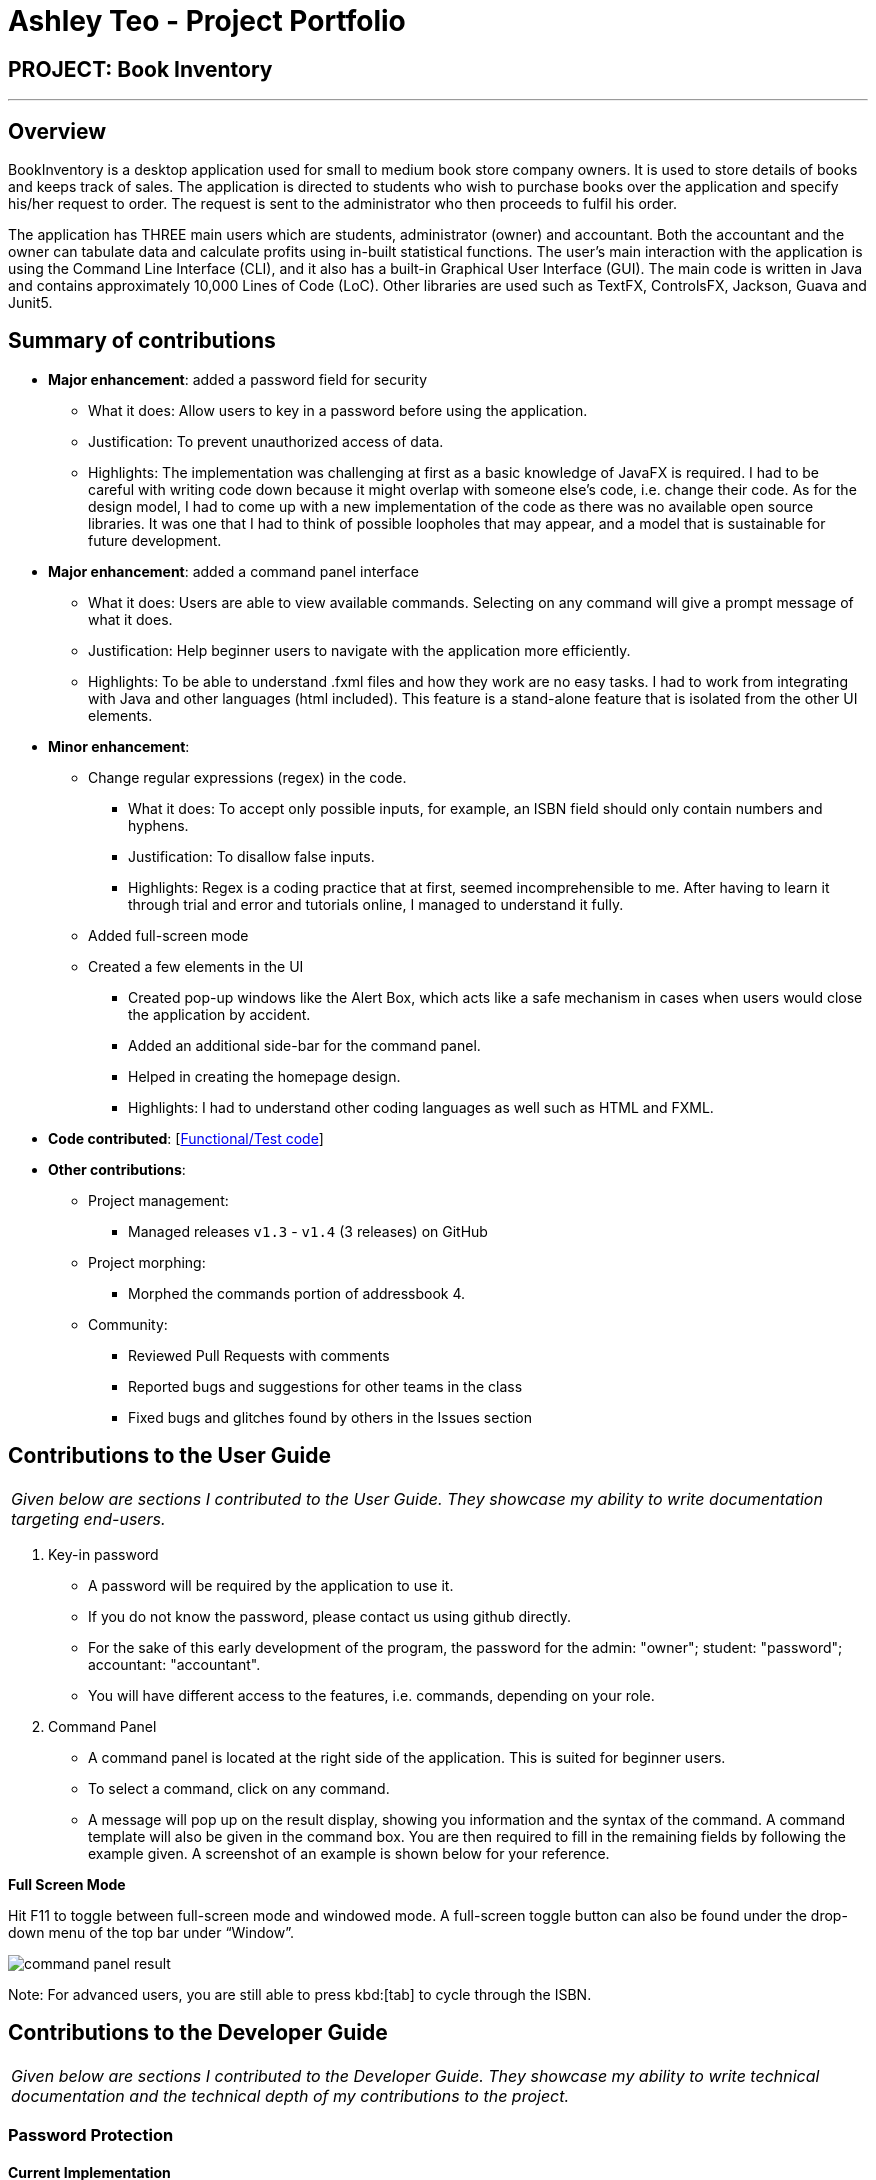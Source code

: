 = Ashley Teo - Project Portfolio
:site-section: AboutUs
:imagesDir: ../images
:stylesDir: ../stylesheets

== PROJECT: Book Inventory

---

== Overview

BookInventory is a desktop application used for small to medium book store company owners. It is used to store details of books and keeps track of sales. The application is directed to students who wish to purchase books over the application and specify his/her request to order. The request is sent to the administrator who then proceeds to fulfil his order.

The application has THREE main users which are students, administrator (owner) and accountant. Both the accountant and the owner can tabulate data and calculate profits using in-built statistical functions. The user’s main interaction with the application is using the Command Line Interface (CLI), and it also has a built-in Graphical User Interface (GUI). The main code is written in Java and contains approximately 10,000 Lines of Code (LoC). Other libraries are used such as TextFX, ControlsFX, Jackson, Guava and Junit5.


== Summary of contributions

* *Major enhancement*: added a password field for security
** What it does: Allow users to key in a password before using the application.
** Justification: To prevent unauthorized access of data.
** Highlights: The implementation was challenging at first as a basic knowledge of JavaFX is required. I had to be careful with writing code down because it might overlap with someone else’s code, i.e. change their code. As for the design model, I had to come up with a new implementation of the code as there was no available open source libraries. It was one that I had to think of possible loopholes that may appear, and a model that is sustainable for future development.

* *Major enhancement*: added a command panel interface
** What it does: Users are able to view available commands. Selecting on any command will give a prompt message of what it does.
** Justification: Help beginner users to navigate with the application more efficiently.
** Highlights: To be able to understand .fxml files and how they work are no easy tasks. I had to work from integrating with Java and other languages (html included). This feature is a stand-alone feature that is isolated from the other UI elements.

* *Minor enhancement*:
** Change regular expressions (regex) in the code.
*** What it does: To accept only possible inputs, for example, an ISBN field should only contain numbers and hyphens.
*** Justification: To disallow false inputs.
*** Highlights: Regex is a coding practice that at first, seemed incomprehensible to me. After having to learn it through trial and error and tutorials online, I managed to understand it fully.

** Added full-screen mode
** Created a few elements in the UI
*** Created pop-up windows like the Alert Box, which acts like a safe mechanism in cases when users would close the application by accident.
*** Added an additional side-bar for the command panel.
*** Helped in creating the homepage design.
*** Highlights: I had to understand other coding languages as well such as HTML and FXML.

* *Code contributed*: [https://nuscs2113-ay1819s1.github.io/dashboard/#=undefined&search=iashcole[Functional/Test code]]

* *Other contributions*:

** Project management:
*** Managed releases `v1.3` - `v1.4` (3 releases) on GitHub
** Project morphing:
*** Morphed the commands portion of addressbook 4.
** Community:
*** Reviewed Pull Requests with comments
*** Reported bugs and suggestions for other teams in the class
*** Fixed bugs and glitches found by others in the Issues section

== Contributions to the User Guide


|===
|_Given below are sections I contributed to the User Guide. They showcase my ability to write documentation targeting end-users._
|===

. Key-in password
* A password will be required by the application to use it.
* If you do not know the password, please contact us using github directly.
* For the sake of this early development of the program, the password for the admin: "owner"; student: "password"; accountant: "accountant".
* You will have different access to the features, i.e. commands, depending on your role.

.  Command Panel

* A command panel is located at the right side of the application. This is suited for beginner users.
* To select a command, click on any command.
* A message will pop up on the result display, showing you information and the syntax of the command. A command template will also be given in the command box. You are then required to fill in the remaining fields by following the example given. A screenshot of an example is shown below for your reference.

*Full Screen Mode*

Hit F11 to toggle between full-screen mode and windowed mode. A full-screen toggle button can also be found under the drop-down menu of the top bar under “Window”.

image::command_panel_result.png[align="left"]

Note: For advanced users, you are still able to press kbd:[tab] to cycle through the ISBN.

== Contributions to the Developer Guide
|===
|_Given below are sections I contributed to the Developer Guide. They showcase my ability to write technical documentation and the technical depth of my contributions to the project._
|===

// tag::passwordprotection[]
=== Password Protection
==== Current Implementation
A password is required by the user upon start-up of the application.

The password must be secured. A secured password must consist of uppercase, lowercase, numbers and other special characters. For example, “$%GA2dg#” is a good password.

image::password_activity_diagram.png[width="300"]

In order to prevent attackers from using easy brute force methods, the application will shut down after 3 consecutive tries.

The password will be generated from our team’s side and will only be passed to users discreetly, conveniently through the means of an email.

In this stage of development, the default passwords will be as follows:
.  Administrator: owner
.  Accountant: accountant
.  Student: password
*Format: [ROLE OF USER: PASSWORD]
The passwords can and are set by developers under CheckPassword.java.
The following sequence diagram shows how the password interacts with the user.

image::password_protection_diagram.png[width="800"]

After UiManager is created, it will automatically construct a MainWindow. The MainWindow will also create an instance of a CheckPassword window.
If password is valid, a role class will be created. Else, application will close after 3 wrong tries.

==== Design Considerations

===== Aspect: Required fields for password protection

* **Alternative 1 (current choice): Use a password-only login UI.**
** Pros: It tricks attackers to think there is only a single password to enter the application.
Commands such as “add”, “edit”, “clear” etc will be unknown to the basic user i.e. students.
** Cons: Password is difficult to remember, users will spend the extra time to refer to his/her allocated passwords.
Passwords will be issued by us (the developer team) and must be secured.
* **Alternative 2: Use a username/password login interface.**
** Pros: Users can customize their usernames and passwords.
** Cons: Users can forget their passwords. Developers need to spend extra time to implement changing passwords for users. A user can create multiple account and can take up too much storage.
Difficult to handle sensitive data like passwords in plain text files, another implementation for encryption would be needed.

===== Aspect: Usable commands

* **Alternative 1 (current choice): Populate usable commands into role after entering password.**
** Pros: : If attackers bypass the password UI, they will not be able to perform any commands. Commands are only enabled if the password entered matches the appropriate role.
** Cons: Doing so might cause the application to lag a little, if the command list is extensive.
Passwords will be issued by us (the developer team) and must be secured.
* **Alternative 2: Assign commands based on passwords. (Role class is omitted in this case)**
** Pros: Easier to implement.
** Cons: Poor readability in code. If the password UI is bypassed, attackers will be able to have access to commands.

// end::passwordprotection[]

// tag::commandpanel[]
=== Command List Panel UI
==== Current Implementation

A command list panel UI is made available for all user, to assist him/her better in the application.
It is a quick access panel located at the side of the application. The command list is sorted alphabetically.

This feature is geared towards beginner users.

image::command_panel.png[width="240"]

Selecting on any of the commands in the panel above, will show a brief message of the command in the result display.

In addition, the text in the command box will be replaced with a template of the command selected.

==== Design Considerations

===== Aspect: UI design

* **Alternative 1 (current choice): Use a table view (JavaFX).**
** Pros: All commands are displayed on-screen without having to click double.
** Cons: Takes up more space in the overall UI.
* **Alternative 2: Use a drop-down menu.**
** Pros: Slightly neater and aesthetically more pleasing.
** Cons: Not the most functional option, users must click twice and scroll through the menu.

===== Aspect: Selection Result

* **Alternative 1 (current choice): Displays a message on-screen and replaces text in command box.**
** Pros: : Allow users (especially beginners) to edit the command field when given the template of the command. They will be guided via a message on-screen.
** Cons: Users need to spend the extra time clicking on and editing the command text provided instead of typing the command fluently.
* **Alternative 2: : Pops a new window indicating the required fields for command.**
** Pros: Highly sophisticated GUI handling.
** Cons: Application is meant for CLI for faster execution. Pressing on the wrong command may induce user frustration.

// end::commandpanel[]
